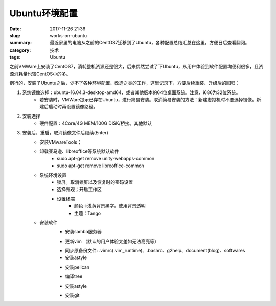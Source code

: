 Ubuntu环境配置
#################

:date: 2017-11-26 21:36
:slug: works-on-ubuntu
:summary: 最近家里的电脑从之前的CentOS7迁移到了Ubuntu，各种配置总结汇总在这里，方便日后查看翻阅。
:category: 技术
:tags: Ubuntu

之前VMWare上安装了CentOS7，消耗整机资源还是很大，后来偶然尝试了下Ubuntu，从用户体验到软件配置均便利很多，且资源消耗量也较CentOS小的多。

例行的，安装了Ubuntu之后，少不了各种环境配置、改造之类的工作，这里记录下，方便后续重装、升级后的回归：

1. 系统镜像选择：ubuntu-16.04.3-desktop-amd64，或者其他版本的64位桌面系统。注意，i686为32位系统。
    * 若安装时，VMWare提示已存在Ubuntu，进行简易安装。取消简易安装的方法：新建虚拟机时不要选择镜像。新建后启动时再设置镜像路径。
#. 安装选择
    * 硬件配置：4Core/4G MEM/100G DISK/桥接。其他默认
#. 安装后，重启，取消镜像文件后继续(Enter)
    * 安装VMwareTools；
    * 卸载亚马逊、libreoffice等系统默认软件
        * sudo apt-get remove unity-webapps-common
        * sudo apt-get remove libreoffice-common  
    * 系统环境设置
        * 锁屏。取消锁屏以及恢复时的密码设置
        * 选择外观；开启工作区
        * 设置终端
            * 颜色->浅黄背景黑字。使用背景透明
            * 主题：Tango
    * 安装软件
        * 安装samba服务器
        
        .. code-block:: shell
            :linenos:

            $ sudo apt-get install samba
            $ #修改/etc/samba/smb.conf。追加以下内容（匿名登录）
            [share]
                comment = Share In Ubuntu
                path = /home/ritam/
                browseable = yes
                create mask = 0700
                read only = false
                valid users = ritam
                guest ok = yes
            $ sudo smbpasswd -a ritam
            $ sudo /etc/init.d/samba restart

        * 更新vim （默认的用户体验太差如无法高亮等）

        .. code-block:: shell
            :linenos:
        
            $sudo apt install vim
        
        * 同步原备份文件: .vimrc(.vim_runtime)、.bashrc、g2help、document(blog)、softwares
        * 安装astyle

        .. code-block:: shell
            :linenos:
        
            $sudo apt install astyle

        * 安装pelican
   
        .. code-block:: shell
            :linenos:
        
            $ sudo apt-get install python-pip   
            $ pip install pelican

        * 编译tree

        .. code-block:: shell
            :linenos:
        
            $ cd $tree_source
            $ make
            $ mv tree ~/programes/

        * 安装astyle

        .. code-block:: shell
            :linenos:
        
            $ sudo apt-get install astyle

        * 安装git

        .. code-block:: shell
            :linenos:
        
            $ sudo apt-get install git
            $ #配置git config（重新部署，需要重新git clone代码库）
            $ git config --global user.name "b*********3"
            $ git config --global user.email "b********3@**3.com"
        